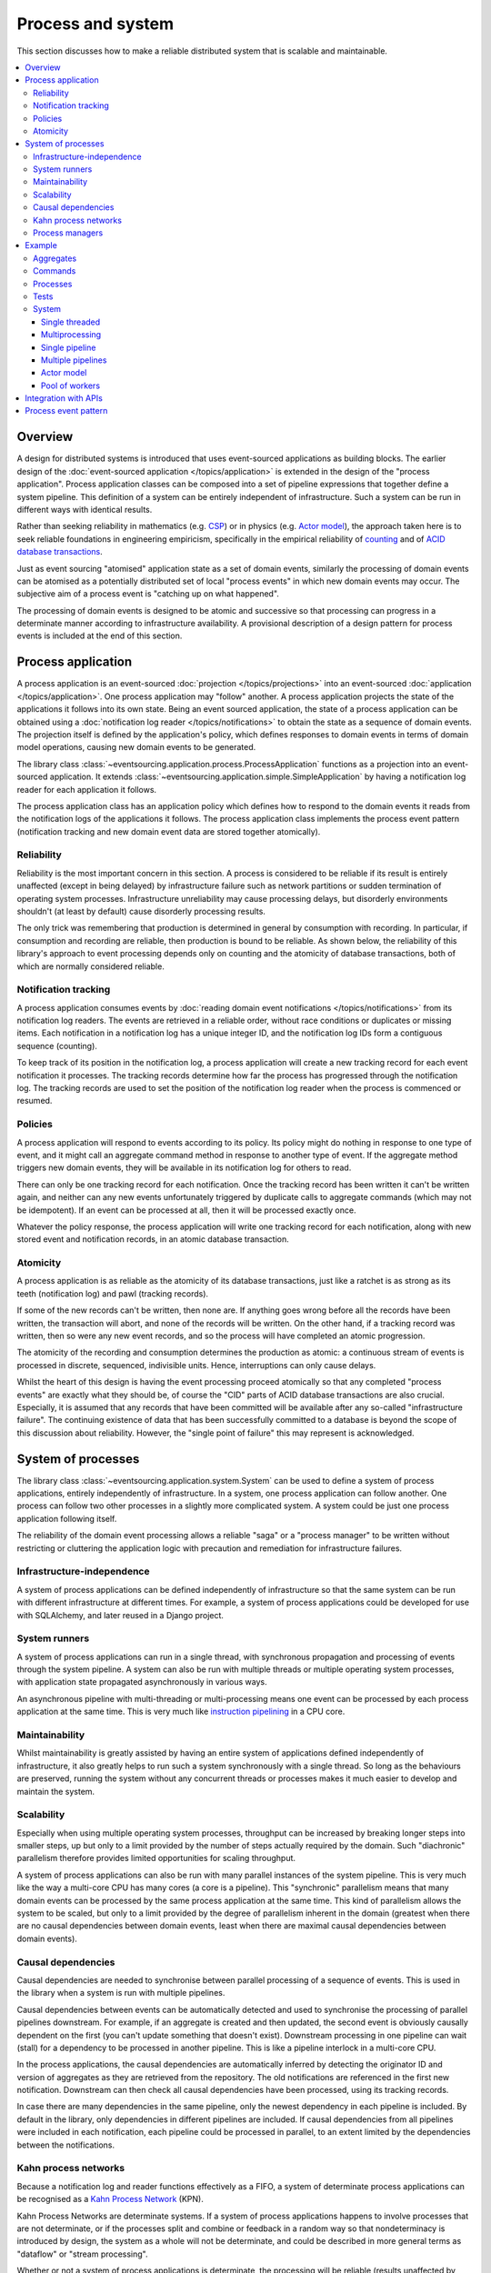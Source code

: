 ==================
Process and system
==================

This section discusses how to make a reliable distributed system
that is scalable and maintainable.

.. (If we can reject the pervasive description of `distributed systems
.. <https://en.wikipedia.org/wiki/Distributed_computing>`__ as a system of
.. passing messages, where `message passing means sending messages
.. <https://en.wikipedia.org/wiki/Message_passing>`__, then we do not need
.. to be concerned with the number of times a message is delivered, and can
.. avoid failing to find a good solution to the false problem of guaranteeing
.. once-only delivery of messages, which in itself doesn't determine the
.. processing as reliable. Hence we do not need to protect against "at least
.. once" delivery. We can avoid the restriction of making aggregate commands
.. idempotent. We can also avoid storing all the received messages in order to
.. de-duplicate and reorder.)

.. To limit this discussion even further, any programming errors in the policies or
.. aggregates of a process that may inadvertently define pathological behaviour are
.. considered to be a separate concern.

.. contents:: :local:


.. Please note, the code presented in the example below works only with the library's
.. SQLAlchemy record manager. Django support is planned, but not yet implemented. Support
.. for Cassandra is being considered but applications will probably be simple replications
.. of application state, due to the limited atomicity of Cassandra's lightweight transactions.
.. Cassandra could be used to archive events written firstly into a relational database.
.. Events could be removed from the relational database before storage limits are encountered.
.. Events missing in the relational database could be sourced from Cassandra.


Overview
========

A design for distributed systems is introduced that uses event-sourced
applications as building blocks. The earlier design of the
:doc:`event-sourced application </topics/application>` is extended in
the design of the "process application". Process application classes
can be composed into a set of pipeline expressions that together define
a system pipeline. This definition of a system can be entirely independent
of infrastructure. Such a system can be run in different ways with identical
results.

Rather than seeking reliability in mathematics (e.g.
`CSP <https://en.wikipedia.org/wiki/Communicating_sequential_processes>`__)
or in physics (e.g. `Actor model <https://en.wikipedia.org/wiki/Actor_model>`__),
the approach taken here is to seek reliable foundations in engineering empiricism,
specifically in the empirical reliability of `counting <https://en.wikipedia.org/wiki/Counting>`__
and of `ACID database transactions <https://en.wikipedia.org/wiki/ACID_(computer_science)>`__.

Just as event sourcing "atomised" application state as a set of domain
events, similarly the processing of domain events can be atomised as a
potentially distributed set of local "process events" in which new domain
events may occur. The subjective aim of a process event is "catching up
on what happened".

The processing of domain events is designed to be atomic and successive
so that processing can progress in a determinate manner according to
infrastructure availability. A provisional description of a design
pattern for process events is included at the end of this section.


Process application
===================

A process application is an event-sourced :doc:`projection </topics/projections>`
into an event-sourced :doc:`application </topics/application>`. One
process application may "follow" another. A process application
projects the state of the applications it follows into its own state.
Being an event sourced application, the state of a process application
can be obtained using a :doc:`notification log reader  </topics/notifications>`
to obtain the state as a sequence of domain events. The projection itself
is defined by the application's policy, which defines responses to domain
events in terms of domain model operations, causing new domain events to
be generated.

The library class
:class:`~eventsourcing.application.process.ProcessApplication`
functions as a projection into an event-sourced application.
It extends :class:`~eventsourcing.application.simple.SimpleApplication`
by having a notification log reader for each application it follows.

The process application class has an application policy which defines
how to respond to the domain events it reads from the notification logs
of the applications it follows. The process application class implements
the process event pattern (notification tracking and new domain event
data are stored together atomically).


Reliability
-----------

Reliability is the most important concern in this section. A process
is considered to be reliable if its result is entirely unaffected
(except in being delayed) by infrastructure failure such as network
partitions or sudden termination of operating system processes.
Infrastructure unreliability may cause processing delays, but disorderly
environments shouldn't (at least by default) cause disorderly processing
results.

The only trick was remembering that production is determined in general
by consumption with recording. In particular, if consumption and
recording are reliable, then production is bound to be reliable.
As shown below, the reliability of this library's approach to event
processing depends only on counting and the atomicity of database
transactions, both of which are normally considered reliable.


Notification tracking
---------------------

A process application consumes events by
:doc:`reading domain event notifications </topics/notifications>`
from its notification log readers. The events are retrieved in a reliable order,
without race conditions or duplicates or missing items. Each notification in a
notification log has a unique integer ID, and the notification log IDs form a
contiguous sequence (counting).

To keep track of its position in the notification log, a process application
will create a new tracking record for each event notification it processes.
The tracking records determine how far the process has progressed through
the notification log. The tracking records are used to set the position
of the notification log reader when the process is commenced or resumed.


Policies
--------

A process application will respond to events according to its policy. Its policy might
do nothing in response to one type of event, and it might call an aggregate command method
in response to another type of event. If the aggregate method triggers new domain events,
they will be available in its notification log for others to read.

There can only be one tracking record for each notification. Once the tracking record
has been written it can't be written again, and neither can any new events unfortunately
triggered by duplicate calls to aggregate commands (which may not be idempotent). If an
event can be processed at all, then it will be processed exactly once.

Whatever the policy response, the process application will write one tracking
record for each notification, along with new stored event and notification records,
in an atomic database transaction.


Atomicity
---------

A process application is as reliable as the atomicity of its database transactions,
just like a ratchet is as strong as its teeth (notification log) and pawl (tracking
records).

If some of the new records can't be written, then none are. If anything goes wrong
before all the records have been written, the transaction will abort, and none of
the records will be written. On the other hand, if a tracking record was written,
then so were any new event records, and so the process will have completed an atomic
progression.

The atomicity of the recording and consumption determines the production as atomic:
a continuous stream of events is processed in discrete, sequenced, indivisible units.
Hence, interruptions can only cause delays.

Whilst the heart of this design is having the event processing proceed atomically
so that any completed "process events" are exactly what they should be, of course
the "CID" parts of ACID database transactions are also crucial. Especially, it is
assumed that any records that have been committed will be available after any
so-called "infrastructure failure". The continuing existence of data that has been
successfully committed to a database is beyond the scope of this discussion about
reliability. However, the "single point of failure" this may represent is acknowledged.


.. It is assumed that whatever records have been
.. committed by a process will not somehow be damaged by a sudden termination of the
.. process.


System of processes
===================

The library class :class:`~eventsourcing.application.system.System`
can be used to define a system of process applications,
entirely independently of infrastructure.
In a system, one process application can follow another. One process can
follow two other processes in a slightly more complicated system. A system
could be just one process application following itself.

The reliability of the domain event processing allows a reliable "saga" or
a "process manager" to be written without restricting or cluttering the application
logic with precaution and remediation for infrastructure failures.


Infrastructure-independence
---------------------------

A system of process applications can be defined independently of infrastructure so that the
same system can be run with different infrastructure at different times.
For example, a system of process applications could be developed for use with
SQLAlchemy, and later reused in a Django project.


System runners
--------------

A system of process applications can run in a single thread,
with synchronous propagation and processing of events through
the system pipeline. A system can also be run with multiple
threads or multiple operating system processes, with application
state propagated asynchronously in various ways.

An asynchronous pipeline with multi-threading or multi-processing
means one event can be processed by each process application at
the same time. This is very much like
`instruction pipelining <https://en.wikipedia.org/wiki/Instruction_pipelining>`__
in a CPU core.


Maintainability
---------------

Whilst maintainability is greatly assisted by having an entire
system of applications defined independently of infrastructure, it
also greatly helps to run such a system synchronously with a single
thread. So long as the behaviours are preserved, running the system
without any concurrent threads or processes makes it much easier to
develop and maintain the system.


Scalability
-----------

Especially when using multiple operating system processes, throughput
can be increased by breaking longer steps into smaller steps, up but
only to a limit provided by the number of steps actually required by
the domain. Such "diachronic" parallelism therefore provides limited
opportunities for scaling throughput.

A system of process applications can also be run with many parallel
instances of the system pipeline. This is very much like the way a
multi-core CPU has many cores (a core is a pipeline). This "synchronic"
parallelism means that many domain events can be processed by the same
process application at the same time. This kind of parallelism allows
the system to be scaled, but only to a limit provided by the degree of
parallelism inherent in the domain (greatest when there are no causal
dependencies between domain events, least when there are maximal causal
dependencies between domain events).


Causal dependencies
-------------------

Causal dependencies are needed to synchronise between parallel processing of a
sequence of events. This is used in the library when a system is run with multiple
pipelines.

Causal dependencies between events can be automatically detected and used to synchronise
the processing of parallel pipelines downstream. For example, if an aggregate is created
and then updated, the second event is obviously causally dependent on the first (you can't
update something that doesn't exist). Downstream processing in one pipeline can wait (stall)
for a dependency to be processed in another pipeline. This is like a pipeline interlock in
a multi-core CPU.

In the process applications, the causal dependencies are automatically inferred by detecting
the originator ID and version of aggregates as they are retrieved from the repository. The
old notifications are referenced in the first new notification. Downstream can then check
all causal dependencies have been processed, using its tracking records.

In case there are many dependencies in the same pipeline, only the newest dependency in each
pipeline is included. By default in the library, only dependencies in different pipelines are
included. If causal dependencies from all pipelines were included in each notification, each
pipeline could be processed in parallel, to an extent limited by the dependencies between the
notifications.


.. If persistence were optional, this design could be used for high-performance applications
.. which would be understood to be less durable. Data could be streamed out asynchronously
.. and still stored atomically but after the processing notifications are available.
.. Resuming could then go back several steps, and perhaps a signal could be sent so
.. downstream restarts from an earlier step. Or maybe the new repeat processing could
.. be ignored by downstream, having already processed those items.


.. Refactoring
.. ~~~~~~~~~~~

.. Todo: Something about moving from a single process application to two. Migrate
.. aggregates by replicating those events from the notification log, and just carry
.. on.


Kahn process networks
---------------------

Because a notification log and reader functions effectively as a FIFO, a system of
determinate process applications can be recognised as a `Kahn Process Network
<https://en.wikipedia.org/wiki/Kahn_process_networks>`__ (KPN).

Kahn Process Networks are determinate systems. If a system of process applications
happens to involve processes that are not determinate, or if the processes split and
combine or feedback in a random way so that nondeterminacy is introduced by design,
the system as a whole will not be determinate, and could be described in more general
terms as "dataflow" or "stream processing".

Whether or not a system of process applications is determinate, the processing will
be reliable (results unaffected by infrastructure failures).

High performance or "real time" processing could be obtained by avoiding writing to a
durable database and instead running applications with an in-memory database.


Process managers
----------------

A process application, specifically an aggregate combined with a policy in a process application,
could function effectively as a "saga", or "process manager", or "workflow manager". That is, it
could effectively control a sequence of steps involving other aggregates in other bounded contexts,
steps that might otherwise be controlled with a "long-lived transaction". It could 'maintain
the state of the sequence and determine the next processing step based on intermediate results',
to quote a phrase from Enterprise Integration Patterns. Exceptional "unhappy path" behaviour can
be implemented as part of the logic of the application.


Example
=======

The example below is suggestive of an orders-reservations-payments system.
The system automatically processes a new Order by making a Reservation, and
then a Payment; facts registered with the Order as they happen.

The system is run: firstly as a single threaded system; then with
multiprocessing using a single pipeline; multiprocessing with multiple
pipelines; and finally multiple pipelines with the actor model.

The behaviour of the system is entirely defined by the combination of the
aggregates and the policies of its process applications. This allows highly
maintainable code, code that is easily tested, easily understood, easily
changed, easily reconfigured for use with different infrastructure.


Aggregates
----------

In the domain model below, event-sourced aggregates are defined for
orders, reservations, and payments.

An ``Order`` can be created. An existing order can be set as reserved,
which involves a reservation ID. Having been created and reserved,
an order can be set as paid, which involves a payment ID.

.. code:: python

    from eventsourcing.domain.model.aggregate import AggregateRoot


    class Order(AggregateRoot):

        class Event(AggregateRoot.Event):
            pass

        @classmethod
        def create(cls, command_id):
            return cls.__create__(command_id=command_id)

        class Created(Event, AggregateRoot.Created):
            pass

        def __init__(self, command_id=None, **kwargs):
            super(Order, self).__init__(**kwargs)
            self.command_id = command_id
            self.is_reserved = False
            self.is_paid = False

        def set_is_reserved(self, reservation_id):
            assert not self.is_reserved, "Order {} already reserved.".format(self.id)
            self.__trigger_event__(
                Order.Reserved, reservation_id=reservation_id
            )

        class Reserved(Event):
            def mutate(self, order):
                order.is_reserved = True
                order.reservation_id = self.reservation_id

        def set_is_paid(self, payment_id):
            assert not self.is_paid, "Order {} already paid.".format(self.id)
            self.__trigger_event__(
                self.Paid, payment_id=payment_id, command_id=self.command_id
            )

        class Paid(Event):
            def mutate(self, order):
                order.is_paid = True
                order.payment_id = self.payment_id


A ``Reservation`` can be created. A reservation has an ``order_id``.

.. code:: python

    class Reservation(AggregateRoot):

        class Event(AggregateRoot.Event):
            pass

        @classmethod
        def create(cls, order_id):
            return cls.__create__(order_id=order_id)

        class Created(Event, AggregateRoot.Created):
            pass

        def __init__(self, order_id, **kwargs):
            super(Reservation, self).__init__(**kwargs)
            self.order_id = order_id


Similarly, a ``Payment`` can be created. A payment also has an ``order_id``.

.. code:: python

    class Payment(AggregateRoot):

        class Event(AggregateRoot.Event):
            pass

        @classmethod
        def create(cls, order_id):
            return cls.__create__(order_id=order_id)

        class Created(Event, AggregateRoot.Created):
            pass

        def __init__(self, order_id, **kwargs):
            super(Payment, self).__init__(**kwargs)
            self.order_id = order_id


All the domain event classes are defined explicitly on the aggregate root
classes. This is important because the application policies will use the
domain event classes to decide how to respond to the events, and if the
aggregate classes use the event classes from the base aggregate root class,
then one aggregate's ``Created`` event can't be distinguished from another's,
and the application policy won't work as expected.

The behaviours of this domain model can be fully tested with simple test
cases, without involving any other components.


Commands
--------

Commands have been discussed previously as
:doc:`methods on domain entities </topics/domainmodel>`. Here, system
commands are introduced, as event sourced aggregates created within a
separate "commands application".

One advantage of having distinct command aggregates is that old commands
can be used to check the same application state is generated by a new
version of the system.

Another advantage of using a separate commands application is that commands
can be introduced into an event processing system without interrupting the
event processing of the core process applications. (Treating a process
application as a normal application certainly works, but can potentially
cause contention writing to the notification log.)

Responses can be collected by creating separate "command response" aggregates
in a separate "responses" process application. An alternative approach involves
updating the command aggregate, and having the commands application follow a core
process application.

In the example below, the command class ``CreateOrder`` is defined using the
library's command class, :class:`~eventsourcing.domain.model.command.Command`, which
extends the library's :class:`~eventsourcing.domain.model.aggregate.AggregateRoot`
class with a method ``done()`` and a property ``is_done``.

The ``CreateOrder`` class extends the library's
:class:`~eventsourcing.domain.model.command.Command`
class with an event sourced ``order_id`` attribute, which will be used to associate
the command's objects with the orders created by the system in response.

.. code:: python

    from eventsourcing.domain.model.command import Command
    from eventsourcing.domain.model.decorators import attribute


    class CreateOrder(Command):

        class Event(Command.Event):
            pass

        @classmethod
        def create(cls):
            return cls.__create__()

        class Created(Event, Command.Created):
            pass

        @attribute
        def order_id(self):
            pass

        class AttributeChanged(Event, Command.AttributeChanged):
            pass


A ``CreateOrder`` command can be assigned an order ID. Its ``order_id`` is initially ``None``.

The behaviour of a system command aggregate can be fully tested with simple test cases,
without involving any other components.

.. code:: python

    from uuid import uuid4


    def test_create_order_command():

        # Create a "create order" command.
        cmd = CreateOrder.create()

        # Check the initial values.
        assert cmd.order_id is None
        assert cmd.is_done is False

        # Assign an order ID.
        order_id = uuid4()
        cmd.order_id = order_id
        assert cmd.order_id == order_id

        # Mark the command as "done".
        cmd.done()
        assert cmd.is_done is True

        # Check the events.
        events = cmd.__batch_pending_events__()
        assert len(events) == 3
        assert isinstance(events[0], CreateOrder.Created)
        assert isinstance(events[1], CreateOrder.AttributeChanged)
        assert isinstance(events[2], CreateOrder.Done)


    # Run the test.
    test_create_order_command()


Processes
---------

A process application has a policy. The policy may respond to a domain
event by calling a command method on an aggregate.

The orders process responds to new commands by creating a new ``Order``. It responds
to new reservations by setting an ``Order`` as reserved. And it responds to a new ``Payment``,
by setting an ``Order`` as paid.

.. code:: python

    from eventsourcing.application.process import ProcessApplication


    class Orders(ProcessApplication):

        @staticmethod
        def policy(repository, event):
            if isinstance(event, CreateOrder.Created):
                return Order.create(command_id=event.originator_id)

            elif isinstance(event, Reservation.Created):
                # Set the order as reserved.
                order = repository[event.order_id]
                assert not order.is_reserved
                order.set_is_reserved(event.originator_id)

            elif isinstance(event, Payment.Created):
                # Set the order as paid.
                order = repository[event.order_id]
                assert not order.is_paid
                order.set_is_paid(event.originator_id)

The reservations process application responds to an ``Order.Created`` event
by creating a new ``Reservation`` aggregate.

.. code:: python

    class Reservations(ProcessApplication):

        @staticmethod
        def policy(repository, event):
            if isinstance(event, Order.Created):
                return Reservation.create(order_id=event.originator_id)


The payments process application responds to an ``Order.Reserved`` event
by creating a new ``Payment``.

.. code:: python

    class Payments(ProcessApplication):

        @staticmethod
        def policy(repository, event):
            if isinstance(event, Order.Reserved):
                return Payment.create(order_id=event.originator_id)


Additionally, the library class
:class:`~eventsourcing.application.command.CommandProcess`
is extended by defining a policy that responds to ``Order.Created``
events by setting the ``order_id`` on the command, and to
``Order.Paid`` events by setting the command as done. It also
has a factory method ``create_order()`` which can be used to
create new ``Order`` aggregates.

.. code:: python

    from eventsourcing.application.command import CommandProcess
    from eventsourcing.domain.model.decorators import retry
    from eventsourcing.exceptions import OperationalError, RecordConflictError


    class Commands(CommandProcess):

        persist_event_type = CreateOrder.Event

        @staticmethod
        def policy(repository, event):
            if isinstance(event, Order.Created):
                cmd = repository[event.command_id]
                cmd.order_id = event.originator_id

            elif isinstance(event, Order.Paid):
                cmd = repository[event.command_id]
                cmd.done()

        @staticmethod
        @retry((OperationalError, RecordConflictError), max_attempts=10, wait=0.01)
        def create_order():
            cmd = CreateOrder.create()
            cmd.__save__()
            return cmd.id

The ``@retry`` decorator overcomes contention when creating new commands
whilst also processing domain events from the ``Orders`` application.

Please note, the ``__save__()`` method of aggregates shouldn't be called in a process policy,
because pending events from both new and changed aggregates will be automatically collected by
the process application after its ``policy()`` method has returned. To be reliable, a process
application needs to commit all the event records atomically with a tracking record, and calling
``__save__()`` will instead commit events in a separate transaction. Policies should normally
return new aggregates to the caller, but do not need to return existing aggregates that have
been accessed or changed.


Tests
-----

Process policies are just functions, and are easy to test.

In the orders policy test below, an existing order is marked as reserved because
a reservation was created. The only complication comes from needing to prepare
at least a fake repository and a domain event, given as required arguments when
calling the policy in the test. If the policy response depends on already existing
aggregates, they will need to be added to the fake repository. A Python dict can
function effectively as a fake repository in such tests. It seems simplest to
directly use the model domain event classes and aggregate classes in these tests,
rather than coding `test doubles <https://martinfowler.com/bliki/TestDouble.html>`__.

.. Since the ``Orders`` application class was defined independently of
.. infrastructure, it needs to be mixed with a concrete application
.. infrastructure class before it can be constructed. The concrete
.. application infrastructure class used in this test is
.. :class:`~eventsourcing.application.popo.PopoApplication`
.. which uses Plain Old Python Objects to store domain events,
.. and is the fastest application infrastructure class in the
.. library. It can be used when proper disk-based durability
.. is not required, for example when testing. The class method
.. ``bind()`` simply calls ``mixin()`` to construct a new object
.. class which has ``Orders`` and ``PopoApplication`` as bases.
.. This new subclass is immediately constructed into a process
.. application object. Using a process application object as a
.. context manager ensures it is finally closed.

.. code:: python

    def test_orders_policy():

        # Prepare repository with a real Order aggregate.
        order = Order.create(command_id=None)
        repository = {order.id: order}

        # Check order is not reserved.
        assert not order.is_reserved

        # Check order is reserved whenever a reservation is created.
        event = Reservation.Created(originator_id=uuid4(), originator_topic='', order_id=order.id)
        Orders.policy(repository=repository, event=event)
        assert order.is_reserved


    # Run the test.
    test_orders_policy()

In the payments policy test below, a new payment is created
because an order was reserved.

.. code:: python

    def test_payments_policy():

        # Prepare repository with a real Order aggregate.
        order = Order.create(command_id=None)
        repository = {order.id: order}

        # Check payment is created whenever order is reserved.
        event = Order.Reserved(originator_id=order.id, originator_version=1)
        payment = Payments.policy(repository=repository, event=event)
        assert isinstance(payment, Payment), payment
        assert payment.order_id == order.id


    # Run the test.
    test_payments_policy()


It isn't necessary to return changed aggregates from the policy. The test
will already have a reference to the aggregate, since it will have constructed
the aggregate before passing it to the policy in the fake repository, so the test
will already be in a good position to check that already existing aggregates are
changed by the policy as expected. The test gives a ``repository`` to the policy,
which contains the ``order`` aggregate expected by the policy.

.. To explain a little bit, in normal use, when new events are retrieved
.. from an upstream notification log, the ``policy()`` method is called by the
.. ``call_policy()`` method of the ``Process`` class. The ``call_policy()`` method wraps
.. the process application's aggregate repository with a wrapper that detects which
.. aggregates are used by the policy, and calls the ``policy()`` method with the events
.. and the wrapped repository. New aggregates returned by the policy are appended
.. to this list. New events are collected from this list of aggregates by getting
.. any (and all) pending events. The records are then committed atomically with the
.. tracking record. Calling ``__save__()`` will avoid the new events being included
.. in this mechanism and will spoil the reliability of the process. As a rule, don't
.. ever call the ``__save__()`` method of new or changed aggregates in a process
.. application policy. And always use the given ``repository`` to retrieve aggregates,
.. rather than the original process application's repository (``self.repository``)
.. which doesn't detect which aggregates were used when your policy was called.

System
------

A system of process applications can be defined using one or many pipeline expressions.

The expression ``A | A`` would have a process application class called ``A`` following
itself. The expression ``A | B | C`` would have ``A`` followed by ``B`` and ``B``
followed by ``C``. This can perhaps be recognised as the "pipes and filters" pattern,
where the process applications function effectively as the filters.

In this example, firstly the ``Orders`` process will follow the ``Commands`` process
so that orders can be created. The ``Commands`` process will follow the ``Orders`` process,
so that commands can be marked as done when processing is complete.

.. code:: python

    commands_pipeline = Commands | Orders | Commands

Similarly, the ``Orders`` process and the ``Reservations`` process will follow
each other. Also the ``Orders`` and the ``Payments`` process will follow each other.

.. code:: python

    reservations_pipeline = Orders | Reservations | Orders

    payments_pipeline = Orders | Payments | Orders


The orders-reservations-payments system can be defined using these pipeline expressions.

.. code:: python

    from eventsourcing.application.system import System

    system = System(commands_pipeline, reservations_pipeline, payments_pipeline)


This is equivalent to a system defined with the following single pipeline expression.

.. code:: python

    pipeline = Commands | Orders | Reservations | Orders | Payments | Orders | Commands

    system = System(pipeline)


Although a process application class can appear many times in the pipeline
expressions, there will only be one instance of each process when the pipeline
system is instantiated. Each application can follow one or many applications,
and can be followed by one or many applications.

.. The system above is defined entirely without infrastructure, and can be
.. run by providing an ``infrastructure_class`` when constructing a
.. runner.

.. In the example below, the ``system`` is run using the library's
.. :class:`~eventsourcing.application.system.SingleThreadedRunner`.
.. The runner object is used as a context manager, it is started
.. automatically and finally closed.
..
.. The ``infrastructure_class``
.. is the same :class:`~eventsourcing.application.popo.PopoApplication`
.. that was used above.

.. .. code:: python
..
..     from eventsourcing.application.system import SingleThreadedRunner
..
..     with SingleThreadedRunner(system):
..
..         # Do stuff here...
..         pass

.. For convenience in the examples below, let's redefine ``system`` to use
.. SQLAlchemy infrastructure by default. The ``infrastructure_class`` is set to
.. :class:`~eventsourcing.application.sqlalchemy.SQLAlchemyApplication`.
.. For the same reason, ``setup_tables`` is set ``True``, which means
.. database tables will be created automatically in the examples below.

.. .. code:: python
.. 
..     system = System(pipeline, setup_tables=True)


In this system, application state is propagated between process
applications through notification logs only. This can perhaps be
recognised as the "bounded context" pattern. Each application can
access only the aggregates it has created. For example, an ``Order``
aggregate created by the ``Orders`` process is available in neither
the repository of ``Reservations`` nor the repository of ``Payments``.
If an application could directly use the aggregates of another
application, then processing could produce different results at
different times, and in consequence the processing wouldn't be
reliable. If necessary, a process application can replicate upstream
aggregates within its own state.


Single threaded
~~~~~~~~~~~~~~~

If the ``system`` object is used with the library class
:class:`~eventsourcing.application.system.SingleThreadedRunner`, the process
applications will run in a single thread in the current process.
Events will be processed with synchronous handling of prompts,
so that policies effectively call each other recursively, according
to which applications each is followed by.

In the example below, the ``system`` object is used directly as a context
manager. Using the ``system`` object in this manner implicitly constructs
a :class:`~eventsourcing.application.system.SingleThreadedRunner`. By
default, the infrastructure is "Plain Old Python Objects", as implemented
in library class :class:`~eventsourcing.application.popo.PopoApplication`.
It literally uses plain old Python objects to store domain events,
and is the by far the fastest concrete application infrastructure class
in the library. It can be used when proper disk-based durability is not
required, for example during system development.

.. code:: python

    with system:

        # Create "create order" command.
        cmd_id = system.commands.create_order()

        # Check the command has an order ID and is done.
        cmd = system.commands.repository[cmd_id]
        assert cmd.order_id
        assert cmd.is_done

        # Check the order is reserved and paid.
        order = system.orders.repository[cmd.order_id]
        assert order.is_reserved
        assert order.is_paid

        # Check the reservation exists.
        reservation = system.reservations.repository[order.reservation_id]

        # Check the payment exists.
        payment = system.payments.repository[order.payment_id]


Everything happens synchronously, in a single thread, so that by the time
``create_order()`` has returned, the system pipeline has already processed the
command, which can be retrieved from the "commands" repository.

Running the system with a single thread and an in-memory database is
useful when developing and testing a system of process applications,
because it runs very quickly and the behaviour is very easy to follow.


Multiprocessing
~~~~~~~~~~~~~~~

The example below shows the same system of process applications running in
different operating system processes, using the library's
:class:`~eventsourcing.application.multiprocess.MultiprocessRunner`
class (which uses Python's ``multiprocessing`` library).

Running the system with multiple operating system processes means the different processes
are running concurrently, so that as the payment is made for one order, another order might
get reserved, whilst a third order is at the same time created.

.. (For those concerned about having too much data in the relational database, it
.. would be possible to expand capacity by: replicating events from the relational
.. database to a more scalable distributed database; changing the event store to
.. read older events from the distributed database if the relational database doesn't
.. have those events, and then removing older events and older snapshots from the
.. relational database. Snapshotting could be configured to avoid getting
.. events from the distributed database for normal operations. The relational database
.. could than have a relatively constant  volume of data. Following the analogy
.. with CPUs, the relational database might correspond to the L2 cache, and the
.. distributed database might correspond to the L3 cache. Please note, this idea
.. isn't currently implemented in the library.)

The code below uses the library's
:class:`~eventsourcing.application.multiprocess.MultiprocessRunner`
class to run the ``system``. It will start one operating system
process for each process application in the system, which in this
example will give a pipeline with four child operating system processes.
This example uses SQLAlchemy to access a MySQL database.

.. code:: python

    from eventsourcing.application.multiprocess import MultiprocessRunner
    from eventsourcing.application.sqlalchemy import SQLAlchemyApplication

    runner = MultiprocessRunner(
        system=system,
        infrastructure_class=SQLAlchemyApplication,
        setup_tables=True
    )

The following MySQL database connection string is compatible with SQLAlchemy.

.. code:: python

    import os

    os.environ['DB_URI'] = 'mysql+pymysql://{}:{}@{}/eventsourcing?charset=utf8mb4&binary_prefix=true'.format(
        os.getenv('MYSQL_USER', 'root'),
        os.getenv('MYSQL_PASSWORD', ''),
        os.getenv('MYSQL_HOST', '127.0.0.1'),
    )


.. The process applications could each use their own separate database. If the
.. process applications were using different databases, upstream notification
.. logs would need to be presented in an API, so that downstream could read
.. notifications from a remote notification log, as discussed in the section
.. about notifications (using separate databases is not currently supported
.. by the :class:`~eventsourcing.application.system.MultiprocessRunner` class).

The MySQL database needs to be created before running the next bit of code.

.. code::

    $ mysql -e "CREATE DATABASE eventsourcing;"


Single pipeline
~~~~~~~~~~~~~~~

Since the multi-processing pipeline is asynchronous, let's define a method to check
things are eventually done.

.. code:: python

    @retry((AssertionError, KeyError), max_attempts=50, wait=0.1)
    def assert_eventually_done(repository, cmd_id):
        """Checks the command is eventually done."""
        assert repository[cmd_id].is_done


The multiple operating system processes can be started by using the runner
as a context manager.

.. code:: python

    with runner:

        # Create "create order" command.
        cmd_id = runner.commands.create_order()

        # Wait for the processing to complete....
        assert_eventually_done(system.commands.repository, cmd_id)

        # Check the command has an order ID and is done.
        cmd = runner.commands.repository[cmd_id]
        assert cmd.order_id

        # Check the order is reserved and paid.
        order = runner.orders.repository[cmd.order_id]
        assert order.is_reserved
        assert order.is_paid

        # Check the reservation exists.
        reservation = runner.reservations.repository[order.reservation_id]

        # Check the payment exists.
        payment = runner.payments.repository[order.payment_id]


.. Each operating system processes runs a loop that begins by making a call to get prompts
.. pushed from upstream. Prompts are pushed downstream after events are recorded. The prompts
.. are responded to immediately by pulling and processing the new events. If the call to get
.. new prompts times out, then any new events in upstream notification logs are pulled anyway,
.. so that the notification log is effectively polled at a regular interval. The upstream log
.. is also pulled when the process starts. Hence if upstream suffers a sudden termination just
.. before the prompt is pushed, or downstream suffers a sudden termination just after receiving
.. the prompt, the processing will continue promptly and correctly after the process is restarted,
.. even though the prompt was lost. Please note, prompts merely reduce latency of polling, and
.. the system could function without them (just with more latency).


.. Because the orders are created with a second instance of the ``Orders`` process
.. application, rather than e.g. a command process application that is followed
.. by the orders process, there will be contention and conflicts writing to the
.. orders process notification log. The example was designed to cause this contention,
.. and the ``@retry`` decorator was applied to the ``create_order()`` factory, so
.. when conflicts are encountered, the operation will be retried and will most probably
.. eventually succeed. For the same reason, the same ``@retry``  decorator is applied
.. the ``run()`` method of the library class ``Process``. Contention is managed successfully
.. with this approach.
..
.. Todo: Change this to use a command logging process application, and have the Orders process follow it.

Multiple pipelines
~~~~~~~~~~~~~~~~~~

The system can run with many instances of its pipeline. By having more
than one instance of the system pipeline, more than one instance of each
process application can be instantiated (one for each pipeline). Pipelines
are distinguished by integer ID. The ``pipeline_ids`` are given to the
:class:`~eventsourcing.application.multiprocess.MultiprocessRunner`
class when the runner is constructed.

In this example, there are three pipeline IDs, so there will be three
instances of the system pipeline, giving twelve child operating system
processes altogether.

.. code:: python

    runner = MultiprocessRunner(
        system=system,
        infrastructure_class=SQLAlchemyApplication,
        setup_tables=True,
        pipeline_ids = [0, 1, 2]
    )


Fifteen orders will processed by the system altogether,
five in each pipeline.

.. code:: python

    num_orders = 15

    with runner:

        # Create new orders.
        command_ids = []
        while len(command_ids) < num_orders:
            for pipeline_id in runner.pipeline_ids:

                # Change the pipeline for the command.
                runner.commands.change_pipeline(pipeline_id)

                # Create a "create new order" command.
                cmd_id = runner.commands.create_order()
                command_ids.append(cmd_id)

        # Check all commands are eventually done.
        assert len(command_ids)
        for command_id in command_ids:
            assert_eventually_done(runner.commands.repository, command_id)


It would be possible to run the system with e.g. pipelines 0-7 on one machine,
pipelines 8-15 on another machine, and so on. That sort of thing can be
expressed in configuration management, for example with
`Kubernetes <https://kubernetes.io/>`__.

If cluster scaling is automated, it would be useful for processes to be
distributed automatically across the cluster. Actor model seems like one
possible foundation for such automation.


.. There are other ways in which the reliability could be relaxed...


Actor model
~~~~~~~~~~~

An Actor model library, in particular the `Thespian Actor Library
<https://github.com/kquick/Thespian>`__, can also be used to run
a multi-pipeline system of process applications.

The example below runs with Thespian's "simple system base".
The actors will run by sending messages recursively.

.. code:: python

    from eventsourcing.application.actors import ActorModelRunner

    with ActorModelRunner(
        system=system, pipeline_ids=[0, 1, 2],
        infrastructure_class=SQLAlchemyApplication,
        setup_tables=True
    ) as runner:

        # Create new orders.
        command_ids = []
        while len(command_ids) < num_orders:
            for pipeline_id in runner.pipeline_ids:

                # Change the pipeline for the command.
                runner.commands.change_pipeline(pipeline_id)

                # Create a "create new order" command.
                cmd_id = runner.commands.create_order()
                command_ids.append(cmd_id)

        # Check all commands are eventually done.
        assert len(command_ids)
        for command_id in command_ids:
            assert_eventually_done(runner.commands.repository, command_id)


With Thespian, a "system base" other than the default "simple system base" can be
started by calling the functions ``start_multiproc_tcp_base_system()`` or
``start_multiproc_queue_base_system()`` before starting the system actors.

The base system can be shutdown by calling ``shutdown_actor_system()``, which
will shutdown any actors that are running in that base system.

With the "multiproc" base systems, the process application system actors will
be started in separate operating system processes. After they have been started,
they will continue to run until they are shutdown. The system actors can be started
by calling ``actors.start()``. The actors can be shutdown with ``actors.shutdown()``.

If ``actors`` is used as a context manager, as above, the ``start()`` method is
called when the context manager enters. The ``close()`` method is called
when the context manager exits. By default the ``shutdown()`` method
is not called by ``close()``. If ``ActorModelRunner`` is constructed with ``shutdown_on_close=True``,
which is ``False`` by default, then the actors will be shutdown by ``close()``, and so
also when the context manager exits. Even so, shutting down the system actors will not
shutdown a "multiproc" base system.

.. These methods can be used separately. A script can be called to initialise the base
.. system. Another script can start the system actors. Another script can be called to
.. send system commands, so that the system actors actually do some work. Another script
.. can be used to shutdown the system actors. And another can be used to shutdown the
.. base system. That may help operations. Please refer to the
.. `Thespian documentation <http://thespianpy.com/doc>`__ for more information about
.. `dynamic source loading <http://thespianpy.com/doc/in_depth.html>`__.

.. A system actor could start an actor for each pipeline-stage
.. when its address is requested, or otherwise make sure there is
.. one running actor for each process application-pipeline.
..
.. Actor processes could be automatically distributed across a cluster. The
.. cluster could auto-scale according to CPU usage (or perhaps network usage).
.. New nodes could run a container that begins by registering with the actor
.. system, (unless there isn't one, when it begins an election to become leader?)
.. and the actor system could run actors on it, reducing the load on other nodes.
..
.. Prompts from one process application-pipeline could be sent to another
.. as actor messages, rather than with a publish-subscribe service. The address
.. could be requested from the system, and the prompt sent directly.
..
.. To aid development and testing, actors could run without any
.. parallelism, for example with the "simpleSystemBase" actor
.. system in Thespian.
..
.. Scaling the system could be automated with the help of actors. A system actor
.. (started how? leader election? Kubernetes configuration?) could increase or
.. decrease the number of system pipelines, according to the rate at which events
.. are being added to the system command process, compared to the known (or measured)
.. rate at which commands can be processed by the system. If there are too many actors
.. dying from lack of work, then to reduce latency of starting an actor for each event
.. (extreme case), the number of pipelines could be reduced, so that there are enough
.. events to keep actors alive. If there are fewer pipelines than nodes, then some nodes
.. will have nothing to do, and can be easily removed from the cluster. A machine that
.. continues to run an actor could be more forcefully removed by killing the remaining
.. actors and restarting them elsewhere. Maybe heartbeats could be used to detect
.. when an actor has been killed and needs restarting? Maybe it's possible to stop
.. anything new from being started on a machine, so that it can eventually be removed
.. without force.


.. However, it seems that actors aren't a very reliable way of propagating application
.. state. The reason is that actor frameworks will not, in a single atomic transaction,
.. remove an event from its inbox, and also store new domain events, and also write
.. to another actor's inbox. Hence, for any given message that has been received, one
.. or two of those things could happen whilst the other or others do not.
..
.. For example what happens when the actor suddenly terminates after a new domain event
.. has been stored but before the event can be sent as a message? Will the message never be sent?
.. If the actor records which messages have been sent, what if the actor suddenly terminates after
.. the message is sent but before the sending could be recorded? Will there be a duplicate?
..
.. Similarly, if normally a message is removed from an actor's inbox and then new domain
.. event records are made, what happens if the actor suddenly terminates before the new
.. domain event records can be committed?
..
.. If something goes wrong after one thing has happened but before another thing
.. has happened, resuming after a breakdown will cause duplicates or missing items
.. or a jumbled sequence. It is hard to understand how this situation can be made reliable.
..
.. And if a new actor is introduced after the application has been generating events
.. for a while, how does it catch up? If there is a separate way for it to catch up,
.. switching over to receive new events without receiving duplicates or missing events
.. or stopping the system seems like a hard problem.
..
.. In some applications, reliability may not be required, for example with some
.. analytics applications. But if reliability does matter, if accuracy if required,
.. remedies such as resending and deduplication, and waiting and reordering, seem
.. expensive and complicated and slow. Idempotent operations are possible but it
.. is a restrictive approach. Even with no infrastructure breakdowns, sending messages
.. can overrun unbounded buffers, and if the buffers are bounded, then write will block.
.. The overloading can be remedied by implementing back-pressure, for which a standard
.. has been written.
..
.. Even if durable FIFO channels were used to send messages between actors, which would
.. be quite slow relative to normal actor message sending, unless the FIFO channels were
.. written in the same atomic transaction as the stored event records, and removing the
.. received event from the in-box, in other words, the actor framework and the event
.. sourcing framework were intimately related, the process wouldn't be reliable.
..
.. Altogether, this collection of issues and remedies seems exciting at first but mostly
.. inhibits confidence that the actor model offers a simple, reliable, and maintainable
.. approach to propagating the state of an application. It seems like a unreliable
.. approach for projecting the state of an event sourced application, and therefore cannot
.. be the basis of a reliable system that processes domain events by generating other
.. domain events. Most of the remedies each seem much more complicated than the notification
.. log approach implemented in this library.
..
.. It may speed a system to send events as messages, and if events are sent as messages
.. and they happen to be received in the correct order, they can be consumed in that way,
.. which should save reading new events from the database, and will therefore help to
.. avoid the database bottlenecking event propagation, and also races if the downstream
.. process is reading notifications from a lagging database replica. But if new events are generated
.. and stored because older events are being processed, then to be reliable, to underwrite the
.. unreliability of sending messages, the process must firstly produce reliable
.. records, before optionally sending the events as prompts. It is worth noting that sending
.. events as prompts loads the messaging system more heavily that just sending empty prompts,
.. so unless the database is a bottleneck for reading events, then sending events as
.. messages might slow down the system (sending events is slower than sending empty prompts
.. when using multiprocessing and Redis on a laptop).
..
.. The low-latency of sending messages can be obtained by pushing empty prompts. Prompts could
.. be rate limited, to avoid overloading downstream processes, which wouldn't involve any loss
.. in the delivery of events to downstream processes. The high-throughput of sending events as
.. messages directly between actors could help avoid database bandwidth problems. But in case
.. of any disruption to the sequence, high-accuracy in propagating a sequence of events can be
.. obtained, in the final resort if not the first, by pulling events from a notification log.

.. Although propagating application state by sending events as messages with actors doesn't
.. seem to offer a reliable way of projecting the state of an event-sourced application, actors
.. do seem like a great way of orchestrating a system of event-sourced process applications. The "based
.. on physics" thing seems to fit well with infrastructure, which is inherently imperfect.
.. We just don't need by default to instantiate unbounded nondeterminism for every concern
.. in the system. But since actors can fail and be restarted automatically, and since a process
.. application needs to be run by something. it seems that an actor and process process
.. applications-pipelines go well together. The process appliation-actor idea seems like a
.. much better idea that the aggregate-actor idea. Perhaps aggregates could also usefully be actors,
.. but an adapter would need to be coded to process messages as commands, to return pending events as
.. messages, and so on, to represent themselves as message, and so on. It can help to have many
.. threads running consecutively through an aggregate, especially readers. The consistency of the
.. aggregate state is protected with optimistic concurrency control. Wrapping an aggregate as
.. an actor won't speed things up, unless the actor is persistent, which uses resources. Aggregates
.. could be cached inside the process application-pipeline, especially if it is know that they will
.. probably be reused.

.. Todo: Method to fastforward an aggregate, by querying for and applying new events?



Pool of workers
~~~~~~~~~~~~~~~

An alternative to having a thread dedicated to every process application for each pipeline,
the prompts could be sent to via a queue to a pool of workers, which change pipeline and
application according to the prompt. Causal dependencies would be needed for all notifications,
which is not the library default. The library does not currently support processing events with
a pool of workers.


Integration with APIs
=====================

Integration with systems that present a server API or otherwise need to
be sent messages (rather than using notification logs), can be integrated by
responding to events with a policy that uses a client to call the API or
send a message. However, if there is a breakdown during the API call, or
before the tracking record is written, then to avoid failing to make the call,
it may happen that the call is made twice. If the call is not idempotent,
and is not otherwise guarded against duplicate calls, there may be consequences
to making the call twice, and so the situation cannot really be described as reliable.

If the server response is asynchronous, any callbacks that the server will make
could be handled by calling commands on aggregates. If callbacks might be retried,
perhaps because the handler crashes after successfully calling a command but before
returning successfully to the caller, unless the callbacks are also tracked (with
exclusive tracking records written atomically with new event and notification records)
the aggregate commands will need to be idempotent, or otherwise guarded against duplicate
callbacks. Such an integration could be implemented as a separate "push-API adapter"
process, and it might be useful to have a generic implementation that can be reused,
with documentation describing how to make such an integration reliable, however the
library doesn't currently have any such adapter process classes or documentation.


.. Todo: Have a simpler example that just uses one process,
.. instantiated without subclasses. Then defined these processes
.. as subclasses, so they can be used in this example, and then
.. reused in the operating system processes.

.. Todo: "Instrument" the tracking records (with a notification log?) so we can
.. measure how far behind downstream is processing events from upstream.

.. Todo: Maybe a "splitting" process that has two applications, two
.. different notification logs that can be consumed separately.

.. Todo: It would be possible for the tracking records of one process to
.. be presented as notification logs, so an upstream process
.. pull information from a downstream process about its progress.
.. This would allow upstream to delete notifications that have
.. been processed downstream, and also perhaps the event records.
.. All tracking records except the last one can be removed. If
.. processing with multiple threads, a slightly longer history of
.. tracking records may help to block slow and stale threads from
.. committing successfully. This hasn't been implemented in the library.

.. Todo: Something about deleting old tracking records automatically.

Process event pattern
=====================

`draft`

A set of EVENT SOURCED APPLICATIONS can be composed into a system of applications. Application state can be propagated to other applications. Application state is defined by domain event records that have been committed. Each application has a policy which defines how it responds to the domain events it processes.

Infrastructure may fail at any time. Although committed database transactions are expected to be durable, the operating system processes, the network, and the databases may go down at any time. Depending on the system design, application state may be adversely affected by infrastructure failures.

Therefore…

Use counting to sequence the domain events of an application. Use a unique constraint to make sure only one domain event is recorded for each position. Ensure there are no gaps by calculating the next position from the last recorded position. Also use counting to follow the domain events of an upstream application. Use a tracking record to store the current position in the upstream sequence. Use a unique constraint to make sure tracking can be recorded for each upstream domain event only once.

Use atomic database transactions to record process event atomically. Include the tracking position,
the new domain events created by application policy, and their position in the application’s sequence.
Use an object class (or other data type) called "ProcessEvent" to keep these data together, so that
they can be passed into functions as a single argument.

Then, the distributed system can be considered reliable in the sense that the facts in the database will represent either that a process event occurred or that it didn’t occur, and so application state will by entirely unaffected by infrastructure failures.

Event sourced applications may be implemented with EVENT SOURCED AGGREGATES.  To scale the system, use CAUSAL DEPENDENCIES to synchronise parallel pipelines. Use SYSTEM RUNNERS to bind system to infrastructure it needs to run.
